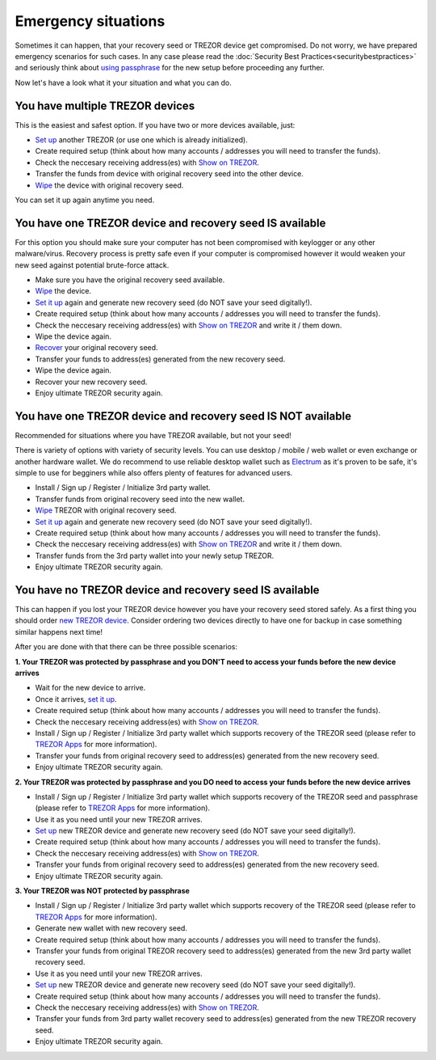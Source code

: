 Emergency situations
====================

Sometimes it can happen, that your recovery seed or TREZOR device get compromised. Do not worry, we have prepared emergency scenarios for such cases. In any case please read the :doc:`Security Best Practices<securitybestpractices>` and seriously think about `using passphrase <http://doc.satoshilabs.com/trezor-user/advanced_settings.html#using-passphrase-encrypted-seeds>`_ for the new setup before proceeding any further.

Now let's have a look what it your situation and what you can do.


You have multiple TREZOR devices
--------------------------------

This is the easiest and safest option. If you have two or more devices available, just:

* `Set up <http://doc.satoshilabs.com/trezor-user/settingup.html>`_ another TREZOR (or use one which is already initialized).
* Create required setup (think about how many accounts / addresses you will need to transfer the funds).
* Check the neccesary receiving address(es) with `Show on TREZOR <http://doc.satoshilabs.com/trezor-user/receivingpayments.html#show-on-trezor>`_.
* Transfer the funds from device with original recovery seed into the other device.
* `Wipe <http://doc.satoshilabs.com/trezor-user/advanced_features.html#wiping-your-trezor-device>`_ the device with original recovery seed.

You can set it up again anytime you need.



You have one TREZOR device and recovery seed IS available
---------------------------------------------------------

For this option you should make sure your computer has not been compromised with keylogger or any other malware/virus. Recovery process is pretty safe even if your computer is compromised however it would weaken your new seed against potential brute-force attack.

* Make sure you have the original recovery seed available.
* `Wipe <http://doc.satoshilabs.com/trezor-user/advanced_features.html#wiping-your-trezor-device>`_ the device.
* `Set it up <http://doc.satoshilabs.com/trezor-user/settingup.html>`_ again and generate new recovery seed (do NOT save your seed digitally!).
* Create required setup (think about how many accounts / addresses you will need to transfer the funds).
* Check the neccesary receiving address(es) with `Show on TREZOR <http://doc.satoshilabs.com/trezor-user/receivingpayments.html#show-on-trezor>`_ and write it / them down.
* Wipe the device again.
* `Recover <http://doc.satoshilabs.com/trezor-user/recovery.html>`_ your original recovery seed.
* Transfer your funds to address(es) generated from the new recovery seed.
* Wipe the device again.
* Recover your new recovery seed.
* Enjoy ultimate TREZOR security again.


You have one TREZOR device and recovery seed IS NOT available
-------------------------------------------------------------

Recommended for situations where you have TREZOR available, but not your seed!

There is variety of options with variety of security levels. You can use desktop / mobile / web wallet or even exchange or another hardware wallet. We do recommend to use reliable desktop wallet such as `Electrum <https://www.electrum.org>`_ as it's proven to be safe, it's simple to use for begginers while also offers plenty of features for advanced users.

* Install / Sign up / Register / Initialize 3rd party wallet.
* Transfer funds from original recovery seed into the new wallet.
* `Wipe <http://doc.satoshilabs.com/trezor-user/advanced_features.html#wiping-your-trezor-device>`_ TREZOR with original recovery seed.
* `Set it up <http://doc.satoshilabs.com/trezor-user/settingup.html>`_ again and generate new recovery seed (do NOT save your seed digitally!).
* Create required setup (think about how many accounts / addresses you will need to transfer the funds).
* Check the neccesary receiving address(es) with `Show on TREZOR <http://doc.satoshilabs.com/trezor-user/receivingpayments.html#show-on-trezor>`_ and write it / them down.
* Transfer funds from the 3rd party wallet into your newly setup TREZOR.
* Enjoy ultimate TREZOR security again.


You have no TREZOR device and recovery seed IS available
--------------------------------------------------------

This can happen if you lost your TREZOR device however you have your recovery seed stored safely. As a first thing you should order `new TREZOR device <https://www.buytrezor.com>`_. Consider ordering two devices directly to have one for backup in case something similar happens next time! 

After you are done with that there can be three possible scenarios:


**1. Your TREZOR was protected by passphrase and you DON'T need to access your funds before the new device arrives**

* Wait for the new device to arrive.
* Once it arrives, `set it up  <http://doc.satoshilabs.com/trezor-user/settingup.html>`_.
* Create required setup (think about how many accounts / addresses you will need to transfer the funds).
* Check the neccesary receiving address(es) with `Show on TREZOR <http://doc.satoshilabs.com/trezor-user/receivingpayments.html#show-on-trezor>`_.
* Install / Sign up / Register / Initialize 3rd party wallet which supports recovery of the TREZOR seed (please refer to `TREZOR Apps <http://doc.satoshilabs.com/trezor-apps/index.html>`_ for more information).
* Transfer your funds from original recovery seed to address(es) generated from the new recovery seed.
* Enjoy ultimate TREZOR security again.


**2. Your TREZOR was protected by passphrase and you DO need to access your funds before the new device arrives**

* Install / Sign up / Register / Initialize 3rd party wallet which supports recovery of the TREZOR seed and passphrase (please refer to `TREZOR Apps <http://doc.satoshilabs.com/trezor-apps/index.html>`_ for more information).
* Use it as you need until your new TREZOR arrives.
* `Set up <http://doc.satoshilabs.com/trezor-user/settingup.html>`_ new TREZOR device and generate new recovery seed (do NOT save your seed digitally!).
* Create required setup (think about how many accounts / addresses you will need to transfer the funds).
* Check the neccesary receiving address(es) with `Show on TREZOR <http://doc.satoshilabs.com/trezor-user/receivingpayments.html#show-on-trezor>`_.
* Transfer your funds from original recovery seed to address(es) generated from the new recovery seed.
* Enjoy ultimate TREZOR security again.


**3. Your TREZOR was NOT protected by passphrase**

* Install / Sign up / Register / Initialize 3rd party wallet which supports recovery of the TREZOR seed (please refer to `TREZOR Apps <http://doc.satoshilabs.com/trezor-apps/index.html>`_ for more information).
* Generate new wallet with new recovery seed.
* Create required setup (think about how many accounts / addresses you will need to transfer the funds).
* Transfer your funds from original TREZOR recovery seed to address(es) generated from the new 3rd party wallet recovery seed.
* Use it as you need until your new TREZOR arrives.
* `Set up <http://doc.satoshilabs.com/trezor-user/settingup.html>`_ new TREZOR device and generate new recovery seed (do NOT save your seed digitally!).
* Create required setup (think about how many accounts / addresses you will need to transfer the funds).
* Check the neccesary receiving address(es) with `Show on TREZOR <http://doc.satoshilabs.com/trezor-user/receivingpayments.html#show-on-trezor>`_.
* Transfer your funds from 3rd party wallet recovery seed to address(es) generated from the new TREZOR recovery seed.
* Enjoy ultimate TREZOR security again.
